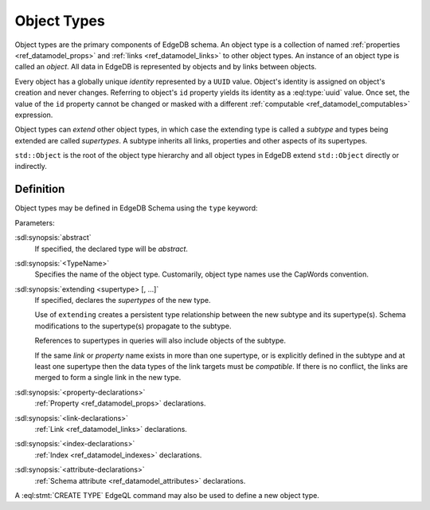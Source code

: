 .. _ref_datamodel_object_types:

============
Object Types
============

Object types are the primary components of EdgeDB schema.  An object type
is a collection of named :ref:`properties <ref_datamodel_props>` and
:ref:`links <ref_datamodel_links>` to other object types.   An instance of
an object type is called an *object*.  All data in EdgeDB is represented by
objects and by links between objects.

Every object has a globally unique *identity* represented by a ``UUID``
value.  Object's identity is assigned on object's creation and never
changes.  Referring to object's ``id`` property yields its identity as a
:eql:type:`uuid` value.  Once set, the value of the ``id`` property
cannot be changed or masked with a different :ref:`computable
<ref_datamodel_computables>` expression.

Object types can *extend* other object types, in which case the extending
type is called a *subtype* and types being extended are called *supertypes*.
A subtype inherits all links, properties and other aspects of its
supertypes.

``std::Object`` is the root of the object type hierarchy and all object
types in EdgeDB extend ``std::Object`` directly or indirectly.

.. eql:type:: std::Object

    Root object type.

    Definition:

    .. code-block:: sdl

        abstract type Object {
            # Universally unique object identifier
            required readonly property id -> uuid;

            # Object type in the information schema.
            required readonly link __type__ -> schema::ObjectType;
        }


Definition
==========

Object types may be defined in EdgeDB Schema using the ``type`` keyword:

.. sdl:synopsis::

    [abstract] type <TypeName> [extending [(] <supertype> [, ...] [)]]:
        [ <property-declarations> ]
        [ <link-declarations> ]
        [ <index-declarations> ]
        [ <attribute-declarations> ]
        ...

Parameters:

:sdl:synopsis:`abstract`
    If specified, the declared type will be *abstract*.

:sdl:synopsis:`<TypeName>`
    Specifies the name of the object type.  Customarily, object type names
    use the CapWords convention.

:sdl:synopsis:`extending <supertype> [, ...]`
    If specified, declares the *supertypes* of the new type.

    Use of ``extending`` creates a persistent type relationship
    between the new subtype and its supertype(s).  Schema modifications
    to the supertype(s) propagate to the subtype.

    References to supertypes in queries will also include objects of
    the subtype.

    If the same *link* or *property* name exists in more than one
    supertype, or is explicitly defined in the subtype and at
    least one supertype then the data types of the link targets must
    be *compatible*.  If there is no conflict, the links are merged to
    form a single link in the new type.

:sdl:synopsis:`<property-declarations>`
    :ref:`Property <ref_datamodel_props>` declarations.

:sdl:synopsis:`<link-declarations>`
    :ref:`Link <ref_datamodel_links>` declarations.

:sdl:synopsis:`<index-declarations>`
    :ref:`Index <ref_datamodel_indexes>` declarations.

:sdl:synopsis:`<attribute-declarations>`
    :ref:`Schema attribute <ref_datamodel_attributes>` declarations.


A :eql:stmt:`CREATE TYPE` EdgeQL command may also be used to define a new
object type.
